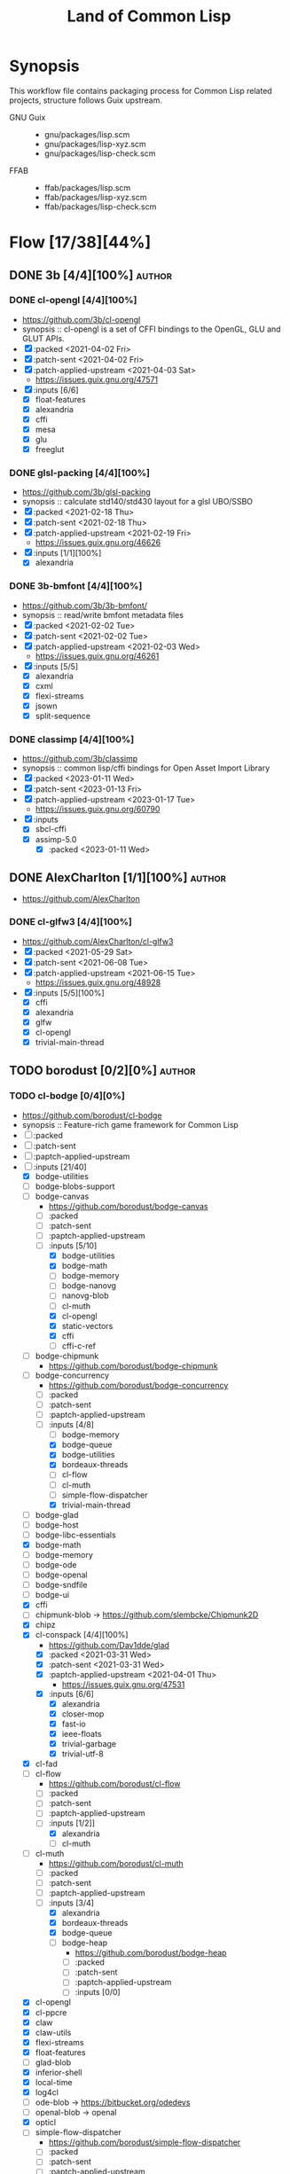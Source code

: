 #+title: Land of Common Lisp
#+created: <2021-04-15 Thu 21:34:35 BST>
#+modified: <2023-02-24 Fri 21:32:15 GMT>

* Synopsis
This workflow file contains packaging process for Common Lisp related projects, structure follows
Guix upstream.

- GNU Guix ::
  - gnu/packages/lisp.scm
  - gnu/packages/lisp-xyz.scm
  - gnu/packages/lisp-check.scm
- FFAB ::
  - ffab/packages/lisp.scm
  - ffab/packages/lisp-xyz.scm
  - ffab/packages/lisp-check.scm

* Flow [17/38][44%]
** DONE 3b [4/4][100%] :author:
CLOSED: [2023-01-17 Tue 20:29]
*** DONE cl-opengl [4/4][100%]
  - https://github.com/3b/cl-opengl
  - synopsis :: cl-opengl is a set of CFFI bindings to the OpenGL, GLU and GLUT APIs.
  - [X] :packed <2021-04-02 Fri>
  - [X] :patch-sent <2021-04-02 Fri>
  - [X] :patch-applied-upstream <2021-04-03 Sat>
    - https://issues.guix.gnu.org/47571
  - [X] :inputs [6/6]
    + [X] float-features
    + [X] alexandria
    + [X] cffi
    + [X] mesa
    + [X] glu
    + [X] freeglut

*** DONE glsl-packing [4/4][100%]
- https://github.com/3b/glsl-packing
- synopsis :: calculate std140/std430 layout for a glsl UBO/SSBO
- [X] :packed <2021-02-18 Thu>
- [X] :patch-sent <2021-02-18 Thu>
- [X] :patch-applied-upstream <2021-02-19 Fri>
  - https://issues.guix.gnu.org/46626
- [X] :inputs [1/1][100%]
  + [X] alexandria

*** DONE 3b-bmfont [4/4][100%]
- https://github.com/3b/3b-bmfont/
- synopsis :: read/write bmfont metadata files
- [X] :packed <2021-02-02 Tue>
- [X] :patch-sent  <2021-02-02 Tue>
- [X] :patch-applied-upstream <2021-02-03 Wed>
  - https://issues.guix.gnu.org/46261
- [X] :inputs [5/5]
  - [X] alexandria
  - [X] cxml
  - [X] flexi-streams
  - [X] jsown
  - [X] split-sequence

*** DONE classimp [4/4][100%]
CLOSED: [2023-01-17 Tue 20:27]
- https://github.com/3b/classimp
- synopsis :: common lisp/cffi bindings for Open Asset Import Library
- [X] :packed <2023-01-11 Wed>
- [X] :patch-sent <2023-01-13 Fri>
- [X] :patch-applied-upstream <2023-01-17 Tue>
  - https://issues.guix.gnu.org/60790
- [X] :inputs
  - [X] sbcl-cffi
  - [X] assimp-5.0
    - [X] :packed <2023-01-11 Wed>

** DONE AlexCharlton [1/1][100%] :author:
- https://github.com/AlexCharlton
*** DONE cl-glfw3 [4/4][100%]
CLOSED: [2021-06-15 Tue 10:09]
- https://github.com/AlexCharlton/cl-glfw3
- [X] :packed <2021-05-29 Sat>
- [X] :patch-sent <2021-06-08 Tue>
- [X] :patch-applied-upstream <2021-06-15 Tue>
  - https://issues.guix.gnu.org/48928
- [X] :inputs [5/5][100%]
  + [X] cffi
  + [X] alexandria
  + [X] glfw
  + [X] cl-opengl
  + [X] trivial-main-thread

** TODO borodust [0/2][0%] :author:
*** TODO cl-bodge [0/4][0%]
- https://github.com/borodust/cl-bodge
- synopsis :: Feature-rich game framework for Common Lisp
- [ ] :packed
- [ ] :patch-sent
- [ ] :paptch-applied-upstream
- [-] :inputs [21/40]
  - [X] bodge-utilities
  - [ ] bodge-blobs-support
  - [-] bodge-canvas
    - https://github.com/borodust/bodge-canvas
    - [ ] :packed
    - [ ] :patch-sent
    - [ ] :paptch-applied-upstream
    - [-] :inputs [5/10]
      + [X] bodge-utilities
      + [X] bodge-math
      + [ ] bodge-memory
      + [ ] bodge-nanovg
      + [ ] nanovg-blob
      + [ ] cl-muth
      + [X] cl-opengl
      + [X] static-vectors
      + [X] cffi
      + [ ] cffi-c-ref
  - [ ] bodge-chipmunk
    - https://github.com/borodust/bodge-chipmunk
  - [-] bodge-concurrency
    - https://github.com/borodust/bodge-concurrency
    - [ ] :packed
    - [ ] :patch-sent
    - [ ] :paptch-applied-upstream
    - [-] :inputs [4/8]
      - [ ] bodge-memory
      - [X] bodge-queue
      - [X] bodge-utilities
      - [X] bordeaux-threads
      - [ ] cl-flow
      - [ ] cl-muth
      - [ ] simple-flow-dispatcher
      - [X] trivial-main-thread
  - [ ] bodge-glad
  - [ ] bodge-host
  - [ ] bodge-libc-essentials
  - [X] bodge-math
  - [ ] bodge-memory
  - [ ] bodge-ode
  - [ ] bodge-openal
  - [ ] bodge-sndfile
  - [ ] bodge-ui
  - [X] cffi
  - [ ] chipmunk-blob -> https://github.com/slembcke/Chipmunk2D
  - [X] chipz
  - [X] cl-conspack [4/4][100%]
    - https://github.com/Dav1dde/glad
    - [X] :packed <2021-03-31 Wed>
    - [X] :patch-sent <2021-03-31 Wed>
    - [X] :paptch-applied-upstream <2021-04-01 Thu>
      - https://issues.guix.gnu.org/47531
    - [X] :inputs [6/6]
      - [X] alexandria
      - [X] closer-mop
      - [X] fast-io
      - [X] ieee-floats
      - [X] trivial-garbage
      - [X] trivial-utf-8
  - [X] cl-fad
  - [-] cl-flow
    - https://github.com/borodust/cl-flow
    - [ ] :packed
    - [ ] :patch-sent
    - [ ] :paptch-applied-upstream
    - [-] :inputs [1/2]]
      - [X] alexandria
      - [ ] cl-muth
  - [-] cl-muth
    - https://github.com/borodust/cl-muth
    - [ ] :packed
    - [ ] :patch-sent
    - [ ] :paptch-applied-upstream
    - [-] :inputs [3/4]
      - [X] alexandria
      - [X] bordeaux-threads
      - [X] bodge-queue
      - [-] bodge-heap
        - https://github.com/borodust/bodge-heap
        - [ ] :packed
        - [ ] :patch-sent
        - [ ] :paptch-applied-upstream
        - [-] :inputs [0/0]
  - [X] cl-opengl
  - [X] cl-ppcre
  - [X] claw
  - [X] claw-utils
  - [X] flexi-streams
  - [X] float-features
  - [ ] glad-blob
  - [X] inferior-shell
  - [X] local-time
  - [X] log4cl
  - [ ] ode-blob -> https://bitbucket.org/odedevs
  - [ ] openal-blob -> openal
  - [X] opticl
  - [-] simple-flow-dispatcher
    - https://github.com/borodust/simple-flow-dispatcher
    - [ ] :packed
    - [ ] :patch-sent
    - [ ] :paptch-applied-upstream
    - [-] :inputs [2/3]
      - [X] alexandria
      - [ ] cl-muth
      - [X] bodge-queue
  - [X] sndfile-blob -> libsndfile
  - [X] split-sequence
  - [X] static-vectors
  - [X] trivial-features
  - [X] trivial-garbage
*** TODO claw [0/4][0%]
- https://github.com/borodust/claw
- symbols :: Common Lisp autowrapping facility for C and C++ libraries
- [ ] :packed
- [ ] :patch-sent
- [ ] :paptch-applied-upstream
- [-] :inputs [1/10]
  - [X] alexandria
  - [ ] cffi
  - [ ] cl-json
  - [ ] cl-ppcre
  - [ ] claw-support
  - [ ] claw-utils
  - [-] cl-resect [/][%]
    - [ ] :packed
    - [ ] :patch-sent
    - [ ] :paptch-applied-upstream
    - [X] :inputs [2/2]
      - [X] alexandria
      - [X] cffi
  - [ ] local-time
  - [ ] named-readtables
  - [ ] trivial-features))
** TODO VitoVan [0/1][0%] :author:
- https://github.com/VitoVan
- https://vitovan.com/
*** TODO cl-calm [2/4][50%] :p1:
- https://github.com/VitoVan/calm
- synopsis :: SDL2 vector graphic library for Common Lisp
- [X] :packed <2023-02-24 Fri>
- [ ] :patch-sent
- [ ] :paptch-applied-upstream
- [X] :inputs [6/6]
  - [X] cl-sdl2
  - [X] cl-sdl2-image
  - [X] cl-sdl2-mixer
  - [X] cl-str
  - [X] cl-cairo2
  - [X] cl-slime-swank
    - [X] :packed <2023-02-24 Fri>

** DONE bufferswap [1/1][100%] :author:
CLOSED: [2022-11-20 Sun 20:46]
- https://github.com/bufferswap
*** DONE ViralityEngine [4/4][100%]
CLOSED: [2022-11-20 Sun 20:42]
- https://github.com/bufferswap/ViralityEngine/
- [X] :packed <2022-11-19 Sat>
- [X] :patch-sent <2022-11-19 Sat>
- [X] :patch-applied-upstream <2022-11-20 Sun>
  - https://issues.guix.gnu.org/59391
- [X] :inputs [24/24][100%]
  + [X] 3b-bmfont
  + [X] 3b-bmfont/json (part of 3b-bmfont)
  + [X] babel (gnu/packages/lisp-xyz.scm:1192:4)
  + [X] cl-cpus
    - [X] :packed <2021-04-03 Sat>
  + [X] cl-graph
    - [X] :packed <2022-06-15 Wed>
  + [X] cl-opengl
  + [X] cl-ppcre
  + [X] cl-slug
    + [X] :packed <2021-02-02 Tue>
  + [X] closer-mop
  + [X] fast-io
  + [X] global-vars
  + [X] jsown
  + [X] lparallel
  + [X] net.mfiano.lisp.golden-utils [1/1][100%]
    - [X] :packed <2021-02-02 Tue>
  + [X] net.mfiano.lisp.origin [1/1][100%]
    - [X] :packed <2021-02-04 Thu>
  + [X] net.mfiano.lisp.shadow [1/1][100%]
    - [X] :packed <2021-04-03 Sat>
  + [X] net.mfiano.lisp.umbra [1/1][100%]
    - [X] :packed <2021-04-03 Sat>
  + [X] pngload
  + [X] printv [1/1][100%]
    - [X] :packed <2021-02-02 Tue>
  + [X] queues.simple-queue
  + [X] sdl2 [1/1][100%]
    - [X] :packed <2021-06-23 Wed>
  + [X] split-sequence
  + [X] static-vectors
  + [X] trivial-features

- [PATCH 5/5] Add new 3b-bmfont cl-slug golden-utils printv trivial-timeout
- [PATCH 2/2] Add new origin specialization-store
- [PATCH 4/4] On the way of Virality Engine: varjo glsl-spec vas-string-metrics fn
** TODO cage [1/2][50%] :author:
https://notabug.org/cage
*** DONE cl-mount-info [4/4][100%]
CLOSED: [2021-03-09 Tue 08:43]
https://notabug.org/cage/cl-mount-info
- [X] :packed <2021-03-06 Sat>
- [X] :patch-sent <2021-03-06 Sat>
- [X] :paptch-applied-upstream <2021-03-08 Mon>
  - https://issues.guix.gnu.org/46977
- [X] :inputs [3/3]
  - [X] alexandria
  - [X] cffi
  - [X] cl-ppcre

*** TODO rib [0/4][0%] :p3:
- https://notabug.org/cage/rib
- synopsis :: tool to run periodic task, in its current form is used as test tool for network
  services but could be used as a general scheduler as well
- [ ] :packed
- [ ] :patch-sent
- [ ] :paptch-applied-upstream
- [-] :inputs [7/29]
  - [X] sbcl-alexandria
  - [X] sbcl-cl+ssl
  - [ ] sbcl-trivial-ssh
    - [ ] :packed
  - [X] sbcl-drakma
  - [X] sbcl-cl-ppcre-unicode
  - [X] sbcl-esrap
  - [X] sbcl-crypto-shortcuts
  - [X] sbcl-croatoan
  - [ ] sbcl-osicat
  - [ ] sbcl-access
  - [ ] sbcl-marshal
  - [ ] sbcl-bordeaux-threads
  - [ ] sbcl-local-time
  - [ ] sbcl-cl-colors2
  - [ ] sbcl-cl-i18n
  - [ ] sbcl-ieee-floats
  - [ ] sbcl-parse-number
  - [ ] sbcl-unix-opts
  - [ ] sbcl-drakma
  - [ ] sbcl-usocket
  - [ ] sbcl-cffi
  - [ ] sbcl-babel
  - [ ] sbcl-percent-encoding
  - [ ] sbcl-cl-smtp
  - [ ] sbcl-clop
  - [ ] sbcl-magicffi
  - [ ] sbcl-croatoan
  - [ ] sbcl-yason
  - [ ] sbcl-vom

** TODO cbaggers [4/6][66%] :author:
- https://github.com/cbaggers/
*** DONE cepl [4/4][100%]
CLOSED: [2021-06-15 Tue 10:09]
- https://github.com/cbaggers/cepl
- [X] :packed <2021-06-04 Fri>
- [X] :patch-sent <2021-06-04 Fri>
- [X] :patch-applied-upstream <2021-06-15 Tue>
  - https://issues.guix.gnu.org/48836
- [X] :inputs [11/11][100%]
  - [X] alexandriag
  - [X] bordeaux-threadsg
  - [X] cffig
  - [X] cl-openglg
  - [X] cl-ppcreg
  - [X] documentation-utilsg
  - [X] float-featuresg
  - [X] ieee-floatsg
  - [X] split-sequenceg
  - [X] varjog
  - [X] quickprojectg

*** DONE varjo [4/4][100%]
CLOSED: [2021-02-09 Tue 19:35]
- https://github.com/cbaggers/varjo
- [X] :packed <2021-02-09 Tue>
- [X] :patch-sent <2021-02-09 Tue>
- [X] :patch-applied-upstream <2021-02-10 Wed>
  - https://issues.guix.gnu.org/46412
- [X] :inputs [10/10][100%]
  + [X] alexandria
  + [X] cl-ppcre
  + [X] documentation-utils
  + [X] fn
    - [X] :packed <2021-02-09 Tue>
  + [X] glsl-spec
    - [X] :packed <2021-02-09 Tue>
  + [X] glsl-symbols -> glsl-spec
  + [X] named-readtables
  + [X] parse-float
  + [X] vas-string-metrics [3/3][100%]
    - [X] :packed <2021-02-09 Tue>

*** DONE glsl-spec [3/3][100%]
CLOSED: [2021-02-09 Tue 19:36]
- https://github.com/cbaggers/glsl-spec
- [X] :packed <2021-02-09 Tue>
- [X] :patch-sent <2021-02-09 Tue>
- [X] :patch-applied-upstream <2021-02-10 Wed>
  + https://issues.guix.gnu.org/46412

*** DONE fn [4/4][100%]
CLOSED: [2022-11-19 Sat 19:37]
- https://github.com/cbaggers/fn.git
- [X] :packed <2021-02-09 Tue>
- [X] :patch-sent <2021-02-09 Tue>
- [X] :patch-applied-upstream <2021-02-10 Wed>
  + https://issues.guix.gnu.org/46412
- [X] :inputs [1/1]
  + [X] named-readtables

*** TODO cl-soil [0/4][0%] :p5:
- https://github.com/cbaggers/cl-soil
- synopsis :: Common lisp wrapper around the SOIL library
- [ ] :packed
- [ ] :patch-sent
- [ ] :patch-applied-upstream
- [ ] :inputs [0/0][0%]

*** TODO dirt [0/4][0%] :p5:
- https://github.com/cbaggers/dirt
- synopsis :: front-end for cl-soil which loads images straight to cepl:c-arrays and cepl:textures
- [ ] :packed
- [ ] :patch-sent
- [ ] :patch-applied-upstream
- [ ] :inputs [0/0][0%]
** TODO jscl-project [0/1][0%] :author:

*** TODO cl-jscl [/][%] :p1:
- https://github.com/jscl-project/jscl
- synopsis :: A Lisp-to-JavaScript compiler bootstrapped from Common Lisp
- [ ] :packed
- [ ] :patch-sent
- [ ] :patch-applied-upstream
- [ ] :inputs [0/0][0%]

** TODO chaitanyagupta [1/2][50%] :author:
https://github.com/chaitanyagupta
*** DONE chronicity [4/4][100%]
CLOSED: [2021-03-09 Tue 08:44]
https://github.com/chaitanyagupta/chronicity
- [X] :packed <2021-03-06 Sat>
- [X] :patch-sent <2021-03-06 Sat>
- [X] :paptch-applied-upstream <2021-03-08 Mon>
  - https://issues.guix.gnu.org/46977
- [X] :inputs [3/3]
  + [X] cl-ppcre
  + [X] local-time
  + [X] cl-interpol

*** TODO zorm [0/4][0%] :p5:
- https://github.com/chaitanyagupta/zorm
- synopsis :: Common Lisp ORM for PostgreSQL
- [ ] :packed
- [ ] :patch-sent
- [ ] :paptch-applied-upstream
- [ ] :inputs [0/0]

** TODO cl-adams [0/1][0%] :author:
- https://github.com/cl-adams
*** TODO cl-adams [1/4][25%] :p5:
- https://github.com/cl-adams/adams
- [ ] :packed
- [ ] :patch-sent
- [ ] :paptch-applied-upstream
- [X] :inputs [11/11]
  + [X] alexandria
  + [X] chronicity
  + [X] cl-base64
  + [X] cl-debug
  + [X] cl-ppcre
  + [X] closer-mop
  + [X] ironclad
  + [X] parse-number
  + [X] re
  + [X] str
  + [X] trivial-utf-8
** DONE danlentz [1/1][100%] :author:
CLOSED: [2023-02-23 Thu 22:34]
- https://github.com/danlentz
*** DONE printv [4/4][100%]
CLOSED: [2022-11-19 Sat 19:46]
- https://github.com/danlentz/printv
- [X] :packed <2021-02-02 Tue>
- [X] :patch-sent <2021-02-03 Wed>
- [X] :patch-applied-upstream <2021-02-03 Wed>
  - https://issues.guix.gnu.org/46261
- [X] :inputs [1/1]
  - [X] cl-ppcre

** DONE EuAndreh [1/1][100%] :author:
CLOSED: [2022-11-22 Tue 20:29]
- https://github.com/EuAndreh
- https://euandre.org
*** DONE cl-slug [4/4][100%]
CLOSED: [2022-11-22 Tue 20:28]
- https://github.com/EuAndreh/cl-slug/
- [X] :packed <2021-02-02 Tue>
- [X] :patch-sent <2021-02-03 Wed>
- [X] :patch-applied-upstream <2021-02-03 Wed>
  - https://issues.guix.gnu.org/46261
- [X] :inputs [1/1]
  - [X] cl-ppcre

** TODO eudoxia0 [0/1][0%] :author:
- https://github.com/eudoxia0
- https://borretti.me/
*** TODO lucerne [1/4][25%] :p5:
- https://github.com/eudoxia0/lucerne
- synopsis :: web framework for Common Lisp, built on Clack
- [ ] :packed
- [ ] :patch-sent
- [ ] :patch-applied-upstream
- [X] :inputs [0/0][0%]

** TODO foretspaisibles [1/1][100%] :author:
*** DONE kaputt [4/4][100%]
CLOSED: [2021-11-08 Mon 20:49]
- https://github.com/foretspaisibles/cl-kaputt
- [X] :packed <2021-11-07 Sun>
- [X] :patch-sent <2021-11-07 Sun>
- [X] :paptch-applied-upstream <2021-11-08 Mon>
  - https://issues.guix.gnu.org/51671
- [X] :inputs [1/1]
  - [X] cl-ppcre

** DONE gwkkwg [5/5][100%] :author:
CLOSED: [2022-11-19 Sat 17:01]
- https://github.com/gwkkwg
*** DONE asdf-system-connections [3/3][100%]
CLOSED: [2022-11-18 Fri 16:15]
- https://github.com/gwkkwg/asdf-system-connections
- [X] :packed <2022-11-18 Fri>
- [X] :patch-sent <2022-11-18 Fri>
- [X] :patch-applied-upstream <2022-11-18 Fri>
  - https://issues.guix.gnu.org/59344
*** DONE cl-graph [4/4][100%]
CLOSED: [2022-11-19 Sat 17:00]
- https://github.com/gwkkwg/cl-graph
- [X] :packed <2022-06-15 Wed>
- [X] :patch-sent <2022-11-18 Fri>
- [X] :patch-applied-upstream <2022-11-19 Sat>
  - https://issues.guix.gnu.org/59344
- [X] :inputs [8/8][100%]
  - [X] cl-dynamic-classes
  - [X] cl-hu.dwim.graphviz
  - [X] cl-lift
  - [X] cl-mathstats
  - [X] cl-metabang-bind
  - [X] cl-metacopy
  - [X] cl-metatilities-base
  - [X] cl-moptilities

*** DONE cl-mathstats [4/4][100%]
CLOSED: [2022-11-19 Sat 19:51]
- https://github.com/gwkkwg/cl-mathstats
- synopsis :: An unordered collection of mathematical routines
- [X] :packed <2022-11-17 Thu>
- [X] :patch-sent <2022-11-17 Thu>
- [X] :paptch-applied-upstream <2022-11-18 Fri>
  - https://issues.guix.gnu.org/59344
- [X] :inputs [3/3]
  - [X] cl-lift
  - [X] cl-containers
  - [X] cl-metatilities-base

*** DONE metacopy [4/4][100%]
CLOSED: [2022-11-18 Fri 16:15]
- https://github.com/gwkkwg/metacopy
- [X] :packed <2022-11-18 Fri>
- [X] :patch-sent <2022-11-18 Fri>
- [X] :patch-applied-upstream <2022-11-18 Fri>
  - https://issues.guix.gnu.org/59344
- [X] :inputs [4/4][100%]
  - [X] cl-lift
  - [X] cl-asdf-system-connections
    - [X] :packed <2022-11-18 Fri>
  - [X] cl-contextl
  - [X] cl-moptilities

*** DONE trivial-timeout [3/3][100%]
CLOSED: [2022-11-20 Sun 21:32]
- https://github.com/gwkkwg/trivial-timeout/
- [X] :packed <2021-02-02 Tue>
- [X] :patch-sent <2021-02-03 Wed>
- [X] :patch-applied-upstream <2021-02-03 Wed>
  + https://issues.guix.gnu.org/46261
** DONE hanshuebner [1/1][100%] :author:
*** DONE bknr-datastore [4/4][100%]
CLOSED: [2021-05-02 Sun 20:39]
- https://github.com/hanshuebner/bknr-datastore
- [X] :packed <2021-04-29 Thu>
- [X] :patch-sent <2021-04-29 Thu>
- [X] :patch-applied-upstream
  + https://issues.guix.gnu.org/48105
- [X] :inputs [1/1][100%]
  - [X] unit-test

** TODO HazenBabcock [0/1][0%] :author:
*** TODO cl-plplot [0/4][0%]
- https://github.com/HazenBabcock/cl-plplot
- synopsis :: CFFI based interface to the PLplot scientific plotting library
- [ ] :packed
- [ ] :patch-sent
- [ ] :paptch-applied-upstream
- [ ] :inputs [0/0]

** TODO hu.dwim [1/1][100%] :author:
- https://github.com/hu-dwim
- http://dwim.hu/
*** DONE hu.dwim.graphviz [4/4][100%]
- synopsis :: Common Lisp FFI for libgvc aka graphviz
- [X] :packed <2022-11-01 Tue>
- [X] :patch-sent <2022-11-01 Tue>
- [X] :patch-applied-upstream <2022-11-03 Thu>
  - https://issues.guix.gnu.org/58953
- [X] :inputs [4/4][100%]
  - [X] sbcl-hu.dwim.common
  - [X] sbcl-hu.dwim.stefil
  - [X] graphviz sbcl-cffi
  - [X] sbcl-metabang-bind
** TODO inconvergent [0/2][0%] :author:
- https://github.com/inconvergent
*** TODO weir [3/4][75%]
- https://github.com/inconvergent/weir
- synopsis :: (deprecated) A system for making generative systems
- [X] :packed <2021-04-17 Sat>
- [X] :patch-sent <2021-04-21 Wed>
- [ ] :patch-applied-upstream
  - https://issues.guix.gnu.org/47943
- [X] :inputs [8/8][100%]
  + [X] alexandria
  + [X] cl-json
  + [X] cl-svg
    - https://github.com/wmannis/cl-svg
    - [X] :packed <2021-04-15 Thu>
    - [X] :patch-sent <2021-04-17 Sat>
    - [X] :patch-applied-upstream <2021-04-19 Mon>
      - https://issues.guix.gnu.org/47851
  + [X] inferior-shell
    - https://gitlab.common-lisp.net/qitab/inferior-shell.git
    - [X] :packed <2021-04-15 Thu>
    - [X] :patch-sent <2021-04-17 Sat>
    - [X] :patch-applied-upstream <2021-04-19 Mon>
      - https://issues.guix.gnu.org/47851
    - [X] :inputs [6/6][100%]
      - [X] alexandria
      - [X] trivia
      - [X] trivia.quasiquote
      - [X] fare-utils
      - [X] fare-quasiquote-extras
      - [X] fare-mop
        - https://gitlab.common-lisp.net/frideau/fare-mop.git
        - https://github.com/fare/fare-mop
        - [X] :packed <2021-04-15 Thu>
        - [X] :patch-sent <2021-04-17 Sat>
        - [X] :patch-applied-upstream <2021-04-19 Mon>
          - https://issues.guix.gnu.org/47851
        - [X] :inputs [1/1][100%]
          + [X] closer-mop
  + [X] lparallel
  + [X] png
    - https://github.com/ljosa/cl-png
    - [X] :packed <2021-04-15 Thu>
    - [X] :patch-sent <2021-04-17 Sat>
    - [X] :patch-applied-upstream <2021-04-19 Mon>
      - https://issues.guix.gnu.org/47851
    - [X] :inputs [1/1][100%]
      - [X] cffi
  + [X] split-sequence
  + [X] zpng

*** TODO weird [0/4][0%]
- https://github.com/inconvergent/weird
- synopsis :: Generative art in Common Lisp
- [ ] :packed
- [ ] :patch-sent
- [ ] :patch-applied-upstream
- [ ] :inputs [0/3][0%]
  - [ ] sbcl-alexandria
  - [ ] sbcl-prove
  - [ ] sbcl-str

** DONE jphmrst [1/1][100%] :author:
CLOSED: [2022-11-12 Sat 22:42]
- https://github.com/jphmrst
- https://maraist.org/

*** DONE cl-nst [4/4][100%]
CLOSED: [2021-06-24 Thu 14:40]
- https://github.com/jphmrst/cl-nst
- [X] :packed <2021-06-04 Fri>
- [X] :patch-sent <2021-06-04 Fri>
- [X] :patch-applied-upstream <2021-06-24 Thu>
  + https://issues.guix.gnu.org/48835
- [X] :inputs [2/2][100%]
  - [X] closer-mop
  - [X] org-sampler
    - https://github.com/jphmrst/cl-org-sampler
    - [X] :packed <2021-06-04 Fri>
    - [X] :patch-sent <2021-06-04 Fri>
    - [X] :patch-applied-upstream <2021-06-24 Thu>
      - https://issues.guix.gnu.org/48835
    - [X] :inputs [1/1][100%]
      + [X] iterate

** TODO kmx-io [1/2][50%] :author:p5:
- https://github.com/kmx-io

*** DONE cl-debug [3/3][100%]
CLOSED: [2021-03-09 Tue 08:44]
- https://github.com/kmx-io/cl-debug
- [X] :packed <2021-03-06 Sat>
- [X] :patch-sent <2021-03-06 Sat>
- [X] :paptch-applied-upstream <2021-03-08 Mon>
  - https://issues.guix.gnu.org/46977

*** TODO repo [0/4][0%]
- https://github.com/kmx-io/repo
- [ ] :packed
- [ ] :patch-sent
- [ ] :paptch-applied-upstream
- [ ] :inputs [0/0]

** TODO lispgames [2/3][66%] :author:
*** DONE cl-glop [4/4][100%]
- https://github.com/lispgames/glop
- sinopsis :: Direct FFI bindings for OpenGL window and context management
- [X] :packed <2022-07-09 Sat>
- [X] :patch-sent <2022-07-09 Sat>
- [X] :patch-applied-upstream <2022-07-19 Tue>
  - https://issues.guix.gnu.org/56472
- [X] :inputs [8/8][100%]
  - [X] libx11
  - [X] libxcomposite
  - [X] libxrandr
  - [X] mesa
  - [X] sbcl-cffi
  - [X] sbcl-cl-opengl
  - [X] sbcl-split-sequence
  - [X] sbcl-trivial-garbage

*** DONE cl-sdl2 [4/4][100%]
CLOSED: [2022-11-19 Sat 19:47]
- https://github.com/lispgames/cl-sdl2
- [X] :packed <2021-06-23 Wed>
- [X] :patch-sent <2021-06-23 Wed>
- [X] :patch-applied-upstream <2021-06-24 Thu>
  - https://issues.guix.gnu.org/49187
- [X] :inputs [5/5][100%]
  + [X] alexandria
  + [X] cl-autowrap
  + [X] cl-ppcre
  + [X] trivial-channels [1/1][100%]
    - [X] :packed <2021-02-17 Wed>
  + [X] trivial-features

*** TODO cl-sdl2-mixer [2/4][50%] :p1:
- https://github.com/lispgames/cl-sdl2-mixer
- synopsis :: Bindings for SDL2_mixer
- [X] :packed <2023-02-24 Fri>
- [ ] :patch-sent
- [ ] :patch-applied-upstream
- [X] :inputs [5/5][100%]
  - [X] cl-alexandria
  - [X] cl-autowrap
  - [X] cl-sdl2
  - [X] cl-trivial-garbage
  - [X] sdl2-mixer

** TODO lokedhs [1/2][50%] :author:
- https://github.com/lokedhs
- https://functional.cafe/@loke
*** DONE cl-gss [4/4][100%]
CLOSED: [2022-11-15 Tue 12:15]
- https://github.com/lokedhs/cl-gss
- [X] :packed <2022-11-12 Sat>
- [X] :patch-sent <2022-11-12 Sat>
- [X] :paptch-applied-upstream <2022-11-15 Tue>
  - https://issues.guix.gnu.org/59231
- [X] :inputs [4/4]
  - [X] mit-krb5
  - [X] sbcl-cffi
  - [X] sbcl-trivial-garbage
  - [X] sbcl-trivial-utf-8

*** TODO cl-rabbit [0/4][0%] :p3:
- https://github.com/lokedhs/cl-rabbit
- [ ] :packed
- [ ] :patch-sent
- [ ] :paptch-applied-upstream
- [-] :inputs [4/5]
  - [X] asdf-cffi
  - [X] asdf-alexandria
  - [X] asdf-babel
  - [X] asdf-cl-ppcre
  - [ ] RabbitMQ

** TODO markcox80 [1/2][50%] :author:
- https://github.com/markcox80
- author :: Mark Cox
*** DONE specialization-store [4/4][100%]
CLOSED: [2021-02-04 Thu 19:25]
- https://github.com/markcox80/specialization-store
- [X] :packed <2021-02-04 Thu>
- [X] :patch-sent <2021-02-04 Thu>
- [X] :patch-applied-upstream <2021-02-04 Thu>
  + https://issues.guix.gnu.org/46281
- [X] :inputs [2/2][100%]
  + [X] introspect-environment
  + [X] alexandria
*** TODO basic-binary-ipc [0/4][0%] :p4:
- https://github.com/markcox80/basic-binary-ipc
- [ ] :packed
- [ ] :patch-sent
- [ ] :patch-applied-upstream
- [ ] :inputs [0/0][0%]

** DONE massung [1/1][100%] :author:
- https://github.com/massung
*** DONE cl-re [4/4][100%]
CLOSED: [2021-04-25 Sun 17:24]
- https://github.com/massung/re
- [X] :packed <2021-03-06 Sat>
- [X] :patch-sent <2021-03-06 Sat>
- [X] :paptch-applied-upstream <2021-03-08 Mon>
  - https://issues.guix.gnu.org/46977
- [X] :inputs [1/1]
  + [X] parse [3/3][100%]
    - [X] :packed <2021-03-06 Sat>
    - [X] :patch-sent <2021-03-06 Sat>
    - [X] :paptch-applied-upstream <2021-03-08 Mon>
      + https://issues.guix.gnu.org/46977

** TODO mfiano [4/4][100%] :author:
- https://git.mfiano.net/mfiano/
- https://github.com/mfiano
*** DONE golden-utils [3/3][100%]
CLOSED: [2021-02-03 Wed 18:57]
- https://git.mfiano.net/mfiano/golden-utils
- [X] :packed <2021-02-02 Tue>
- [X] :patch-sent <2021-02-03 Wed>
- [X] :patch-applied-upstream <2021-02-03 Wed>
  - https://issues.guix.gnu.org/46261
*** DONE origin [4/4][100%]
CLOSED: [2022-11-19 Sat 19:23]
- https://git.mfiano.net/mfiano/origin
- [X] :packed <2021-02-04 Thu>
- [X] :patch-sent
- [X] :patch-applied-upstream <2021-02-04 Thu>
  - https://issues.guix.gnu.org/46281
- [X] :inputs [2/2][100%]
  - [X] specialization-store [1/1][100%]
    - [X] :packed <2021-02-04 Thu>
  - [X] golden-utils
*** DONE net.mfiano.lisp.shadow [4/4][100%]
CLOSED: [2022-11-22 Tue 21:27]
- https://git.mfiano.net/mfiano/shadow
- [X] :packed <2021-04-03 Sat>
- [X] :patch-sent <2021-04-08 Thu>
- [X] :patch-applied-upstream <2021-04-08 Thu>
  - https://issues.guix.gnu.org/47586
- [X] :inputs [8/8][100%]
  + [X] cffi
  + [X] cl-opengl
  + [X] glsl-packing
  + [X] golden-utils
  + [X] origin
  + [X] split-sequence
  + [X] static-vectors
  + [X] varjo [4/4][100%]
    - https://github.com/cbaggers/varjo
    - [X] :packed <2021-02-09 Tue>
    - [X] :patch-sent <2021-02-09 Tue>
    - [X] :patch-applied-upstream <2021-02-10 Wed>
      - https://issues.guix.gnu.org/46412
    - [X] :inputs [10/10][100%]
      + [X] alexandria
      + [X] cl-ppcre
      + [X] documentation-utils
      + [X] fn
        - https://github.com/cbaggers/fn.git
        - [X] :inputs [1/1]
          + [X] named-readtables
      + [X] glsl-docs -> glsl-spec
      + [X] glsl-spec
        - https://github.com/cbaggers/glsl-spec
        - [X] :packed <2021-02-09 Tue>
        - [X] :patch-sent <2021-02-09 Tue>
        - [X] :patch-applied-upstream <2021-02-10 Wed>
          + https://issues.guix.gnu.org/46412
      + [X] glsl-symbols -> glsl-spec
      + [X] named-readtables
      + [X] parse-float
      + [X] vas-string-metrics [3/3][100%]
        - https://github.com/vsedach/vas-string-metrics
        - [X] :packed <2021-02-09 Tue>
        - [X] :patch-sent <2021-02-09 Tue>
        - [X] :patch-applied-upstream <2021-02-10 Wed>
          + https://issues.guix.gnu.org/46412
*** DONE net.mfiano.lisp.umbra [4/4][100%]
CLOSED: [2022-11-19 Sat 19:45]
- https://git.mfiano.net/mfiano/umbra.git
- [X] :packed <2021-04-03 Sat>
- [X] :patch-sent <2021-04-08 Thu>
- [X] :patch-applied-upstream <2021-04-08 Thu>
  - https://issues.guix.gnu.org/47586
- [X] :inputs [3/3][100%]
  - [X] golden-utils
  - [X] shadow
  - [X] varjo
** DONE mmontone [1/1][100%] :author:
- https://github.com/mmontone
*** DONE Djula [4/4][100%]
CLOSED: [2021-05-26 Wed 21:57]
- https://github.com/mmontone/djula
- [X] :packed <2021-05-23 Sun>
- [X] :patch-sent
- [X] :patch-applied-upstream
  - https://issues.guix.gnu.org/48615
- [X] :inputs [14/14][100%]
  + [X] access
  + [X] alexandria
  + [X] anaphora
  + [X] babel
  + [X] cl-ppcre
  + [X] split-sequence
  + [X] local-time
  + [X] closer-mop
  + [X] trivial-backtrace
  + [X] cl-slice [4/4]
    - https://github.com/tpapp/cl-slice
    - [X] :packed <2021-05-23 Sun>
    - [X] :patch-sent
    - [X] :patch-applied-upstream
    - [X] :inputs [3/3][100%]
      + [X] alexandria
      + [X] anaphora
      + [X] clunit
  + [X] cl-locale [4/4]
    - https://github.com/fukamachi/cl-locale
    - [X] :packed
    - [X] :patch-sent
    - [X] :patch-applied-upstream
    - [X] :inputs [4/4][100%]
      + [X] alexandria
      + [X] arnesi [4/4]
        - https://github.com/AccelerationNet/arnesi
        - [X] :packed <2021-05-23 Sun>
        - [X] :patch-sent
        - [X] :patch-applied-upstream
        - [X] :inputs [4/4][100%]
          + [X] collectors
          + [X] swank
          + [X] cl-ppcre
          + [X] fiveam
      + [X] cl-annot
      + [X] cl-syntax
  + [X] gettext
    - https://github.com/rotatef/gettext
    - [X] :packed <2021-05-23 Sun>
    - [X] :patch-sent
    - [X] :patch-applied-upstream
    - [X] :inputs [4/4][100%]
      + [X] split-sequence
      + [X] flexi-streams
      + [X] stefil
      + [X] yacc
  + [X] parser-combinators [4/4]
    - https://github.com/Ramarren/cl-parser-combinators
    - [X] :packed <2021-05-23 Sun>
    - [X] :patch-sent
    - [X] :patch-applied-upstream
    - [X] :inputs [1/1][100%]
      - [X] alexandria
  + [X] iterate

** DONE muyinliu [2/2][100%] :author:
https://github.com/muyinliu
*** DONE cl-diskspace [3/3][100%]
CLOSED: [2021-03-09 Tue 08:44]
https://github.com/muyinliu/cl-diskspace
- [X] :packed <2021-03-06 Sat>
- [X] :patch-sent <2021-03-06 Sat>
- [X] :paptch-applied-upstream <2021-03-08 Mon>
  - https://issues.guix.gnu.org/46977

*** DONE cl-cpus [3/3][100%]
CLOSED: [2022-11-17 Thu 23:57]
- https://github.com/muyinliu/cl-cpus.git
- [X] :packed <2021-04-03 Sat>
- [X] :patch-sent <2021-04-08 Thu>
- [X] :patch-applied-upstream <2021-04-08 Thu>
  - https://issues.guix.gnu.org/47586

** DONE noloop [5/5][100%] :author:
CLOSED: [2022-11-23 Wed 22:08]
*** DONE assertion-error [4/4][100%]
CLOSED: [2022-11-23 Wed 22:07]
- https://github.com/noloop/assertion-error
- [X] :packed <2021-11-07 Sun>
- [X] :patch-sent <2022-11-22 Tue>
- [X] :paptch-applied-upstream <2022-11-23 Wed>
  - https://issues.guix.gnu.org/59494
- [X] :inputs [1/1][100%]
  - [X] dissect

*** DONE cacau [4/4][100%]
CLOSED: [2022-11-23 Wed 22:07]
- https://github.com/noloop/cacau
- [X] :packed <2021-11-07 Sun>
- [X] :patch-sent <2022-11-22 Tue>
- [X] :paptch-applied-upstream <2022-11-23 Wed>
  - https://issues.guix.gnu.org/59494
- [X] :inputs [2/2][100%]
  + [X] assertion-error
    - [X] :packed <2021-11-07 Sun>
  + [X] eventbus
    - [X] :packed <2021-11-07 Sun>

*** DONE eventbus [4/4][100%]
CLOSED: [2022-11-23 Wed 22:07]
- https://github.com/noloop/eventbus
- [X] :packed <2021-11-07 Sun>
- [X] :patch-sent <2022-11-22 Tue>
- [X] :paptch-applied-upstream <2022-11-23 Wed>
  - https://issues.guix.gnu.org/59494
- [X] :inputs [1/1][100%]
  - [X] simplet
    - [X] :packed <2021-11-07 Sun>

*** DONE assert-p [4/4][100%]
CLOSED: [2022-11-23 Wed 22:08]
- https://github.com/noloop/assert-p
- [X] :packed <2021-11-07 Sun>
- [X] :patch-sent <2022-11-22 Tue>
- [X] :paptch-applied-upstream <2022-11-23 Wed>
  - https://issues.guix.gnu.org/59494
- [X] :inputs [2/2][100%]
  - [X] assertion-error
    - [X] :packed <2021-11-07 Sun>
  - [X] simplet
    - [X] :packed <2021-11-07 Sun>

*** DONE simplet [3/3][100%]
CLOSED: [2022-11-23 Wed 22:08]
- https://github.com/noloop/simplet
- [X] :packed <2021-11-07 Sun>
- [X] :patch-sent <2022-11-22 Tue>
- [X] :paptch-applied-upstream <2022-11-23 Wed>
  - https://issues.guix.gnu.org/59494

** DONE resttime [1/1][100%] :author:
- https://github.com/resttime
*** DONE cl-liballegro [4/4][100%]
CLOSED: [2021-12-02 Thu 22:38]
- https://github.com/resttime/cl-liballegro
- [X] :packed <2021-11-27 Sat>
- [X] :patch-sent <2021-11-29 Mon>
- [X] :patch-applied-upstream <2021-12-01 Wed>
  - https://issues.guix.gnu.org/52187
- [X] :inputs
  + [X] cffi
  + [X] trivial-garbage
  + [X] trivial-main-thread
  + [X] float-features
  + [X] allegro

** DONE rpav [1/2][50%] :author:
CLOSED: [2022-11-20 Sun 21:33]
- https://github.com/rpav
*** DONE cl-trivial-channels [4/4][100%]
CLOSED: [2022-11-20 Sun 21:33]
- https://github.com/rpav/trivial-channels.git
- [X] :packed <2021-02-17 Wed>
- [X] :patch-sent <2021-02-17 Wed>
- [X] :patch-applied-upstream <2021-02-18 Thu>
  - https://issues.guix.gnu.org/46604
- [X] :inputs [1/1]
  - [X] trivial-timeout [1/1][100%]
    - [X] :packed <2021-02-02 Tue>
*** TODO cl-cairo2 [1/4][25%] :p1:
- https://github.com/rpav/cl-cairo2
- synopsis :: Cairo bindings for Common Lisp
- [X] :packed <2023-02-24 Fri>
- [ ] :patch-sent
- [ ] :patch-applied-upstream
- [-] :inputs [7/9][77%]
  - [X] cairo
  - [X] cl-cffi
  - [X] cl-colors
  - [X] cl-utilities
  - [X] cl-trivial-features
  - [X] cl-trivial-garbage
  - [ ] cl-xcb-xlib
    - [ ] :packed
  - [X] cl-metabang-bind
  - [ ] cl-gtk2
    - [ ] :packed

** s-expressionists :author:
*** ctype
- https://github.com/s-expressionists/ctype
- synopsis :: CL type system implementation
It's already packed in 1e180f4523c6bf4c5a32b38df80583defe076da1 byi Pierre Neidhardt
<mail@ambrevar.xyz>

** TODO Shinmera/Shirakumo [3/11][27%] :author:p5:
*** TODO qt-libs [1/4][25%]
- https://github.com/Shinmera/qt-libs
- [X] :packed <2021-05-12 Wed>
- [ ] :patch-sent
- [ ] :patch-applied-upstream
- [ ] :inputs [0/0][0%]
*** DONE chirp [4/4][100%]
CLOSED: [2021-06-15 Tue 10:00]
  - https://github.com/Shinmera/chirp
  - [X] :packed <2021-05-12 Wed>
  - [X] :patch-sent <2021-06-08 Tue>
  - [X] :patch-applied-upstream <2021-06-15 Tue>
    - https://issues.guix.gnu.org/48929
  - [X] :inputs [12/12][100%]
    + [X] alexandria
    + [X] babel
    + [X] cl-base64
    + [X] cl-ppcre
    + [X] dexador
    + [X] drakma
    + [X] flexi-streams
    + [X] ironclad
    + [X] local-time
    + [X] split-sequence
    + [X] uuid
    + [X] yason
*** TODO trial [4/5][80%]
- https://github.com/Shirakumo/trial/
- [X] :packed <2021-05-27 Thu>
- [X] :patch-sent <2021-05-27 Thu>
- [X] :patch-applied-upstream <2021-06-24 Thu>
  - https://issues.guix.gnu.org/48708
- [X] :inputs [32/32][100%]
  - [X] 3d-matrices
    + https://github.com/Shinmera/3d-matrices
    + [X] :packed <2021-05-03 Mon>
    + [X] :patch-sent <2021-05-03 Mon>
    + [X] :patch-applied-upstream <2021-05-08 Sat>
      - https://issues.guix.gnu.org/48208
    + [X] :inputs [2/2][100%]
      + [X] 3d-vectors
        - [X] :packed <2021-04-11 Sun>
        - [X] :patch-sent <2021-05-03 Mon>
        - [X] :patch-applied-upstream <2021-05-08 Sat>
          + https://issues.guix.gnu.org/48208
      + [X] documentation-utils
    + [X] documentation-utils
  - [X] alexandria
  - [X] 3d-vectors
  - [X] bordeaux-threads
  - [X] cl-gamepad
    - https://github.com/Shirakumo/cl-gamepad
    - [X] :packed <2021-05-27 Thu>
    - [X] :patch-sent <2021-05-27 Thu>
    - [X] :patch-applied-upstream <2021-06-24 Thu>
      - https://issues.guix.gnu.org/48708
    - [X] :inputs [4/4][100%]
      - [X] cffi
      - [X] documentation-utils
      - [X] trivial-features
      - [X] libevdev
  - [X] cl-jpeg
  - [X] cl-opengl
  - [X] closer-mop
  - [X] cl-ppcre
  - [X] cl-tga
  - [X] deploy
  - [X] fast-io
  - [X] flare
    - https://github.com/Shinmera/flare
    - [X] :packed <2021-05-26 Wed>
    - [X] :patch-sent <2021-05-26 Wed>
    - [X] :patch-applied-upstream <2021-05-27 Thu>
      - https://issues.guix.gnu.org/48689
    - [X] :inputs [6/6][100%]
      + [X] lambda-fiddle
      + [X] array-utils
      + [X] trivial-garbage
      + [X] 3d-vectors
      + [X] documentation-utils
      + [X] for
  - [X] float-features
  - [X] flow
    - https://github.com/Shinmera/flow
    - [X] :packed <2021-05-27 Thu>
    - [X] :patch-sent <2021-05-27 Thu>
    - [X] :patch-applied-upstream <2021-06-08 Tue>
      - https://issues.guix.gnu.org/48708
    - [X] :inputs [2/2][100%]
      + [X] closer-mop
      + [X] documentation-utils
  - [X] for
    - https://github.com/Shinmera/for
    - [X] :packed <2021-05-08 Sat>
    - [X] :patch-sent <2021-05-26 Wed>
    - [X] :patch-applied-upstream <2021-05-27 Thu>
      - https://issues.guix.gnu.org/48689
    - [X] :inputs [3/3][100%]
      - [X] documentation-utils
      - [X] form-fiddle
      - [X] lambda-fiddle
  - [X] glsl-toolkit
    - https://github.com/Shirakumo/glsl-toolkit
    - [X] :packed <2021-05-08 Sat>
    - [X] :patch-sent <2021-05-08 Sat>
    - [X] :patch-applied-upstream <2021-05-11 Tue>
      - https://issues.guix.gnu.org/48297
    - [X] :inputs [4/4][100%]
      - [X] documentation-utils
      - [X] trivial-indent
      - [X] parse-float
      - [X] cl-ppcre
  - [X] ieee-floats
  - [X] jsown
  - [X] lambda-fiddle
  - [X] lquery
  - [X] messagebox [4/4]
    + https://github.com/Shinmera/messagebox
    + [X] :packed <2021-05-08 Sat>
    + [X] :patch-sent <2021-05-08 Sat>
    + [X] :patch-applied-upstream <2021-05-11 Tue>
      - https://issues.guix.gnu.org/48297
    + [X] :inputs [2/2][100%]
      - [X] documentation-utils
      - [X] trivial-features
  - [X] mmap
  - [X] pathname-utils [3/3]
    - https://github.com/Shinmera/pathname-utils.git
    - [X] :packed <2021-04-21 Wed>
    - [X] :patch-sent <2021-04-21 Wed>
    - [X] :patch-applied-upstream <2021-04-22 Thu>
      - https://issues.guix.gnu.org/47942
  - [X] pngload
  - [X] retrospectiff
  - [X] static-vectors
  - [X] terrable
    - https://github.com/Shirakumo/terrable.git
    - [X] :packed <2021-04-25 Sun>
    - [X] :patch-sent <2021-04-25 Sun>
    - [X] :patch-applied-upstream <2021-04-25 Sun>
      - https://issues.guix.gnu.org/47961
  - [X] trivial-garbage
  - [X] trivial-indent
  - [X] verbose
  - [X] zpng
- [-] :inputs-additions
  + [X] alloy
  + [X] backends [2/2]
    + [X] trial-glfw [3/3][100%]
      - [X] cl-glfw3
      - [X] trivial-main-thread
      - [X] trivial-garbage
    + [X] trial-glop [2/2][100%]
      - [X] trivial-main-thread
      - [X] glop
  + [-] feedback
  + [ ] classimp
  + [ ] harmony
  + [ ] file-notify
  + [ ] cl-steamworks

*** DONE alloy [4/4][100%]
CLOSED: [2021-11-08 Mon 20:49]
- https://github.com/Shirakumo/alloy
- [X] :packed <2021-11-07 Sun>
- [X] :patch-sent <2021-11-07 Sun>
- [X] :patch-applied-upstream <2021-11-08 Mon>
  - https://issues.guix.gnu.org/51670
- [X] :inputs [5/5][100%]
  - [X] alexandria
  - [X] parachute
  - [X] documentation-utils
  - [X] closer-mop
  - [X] array-utils

*** TODO feedback [0/4][0%] :p1:
- https://github.com/Shirakumo/feedback
- synopsis :: Radiance client/server module for anonymous feedback submission
- [ ] :packed
- [ ] :patch-sent
- [ ] :patch-applied-upstream
- [ ] :inputs [0/0][0%]
*** TODO harmony [0/4][0%]
- https://github.com/Shirakumo/harmony
- [ ] :packed
- [ ] :patch-sent
- [ ] :patch-applied-upstream
- [ ] :inputs [0/0][0%]
*** TODO file-notify [0/4][0%]
- https://github.com/Shinmera/file-notify
- [ ] :packed
- [ ] :patch-sent
- [ ] :patch-applied-upstream
- [ ] :inputs [0/0][0%]
*** TODO cl-steamworks [0/4][0%]
- https://github.com/Shinmera/cl-steamworks
- [ ] :packed
- [ ] :patch-sent
- [ ] :patch-applied-upstream
- [ ] :inputs [0/0][0%]
*** DONE radiance [4/4][100%]
CLOSED: [2021-02-04 Thu 00:28]
- https://github.com/Shirakumo/radiance
- [X] :packed <2021-01-31 Sun>
- [X] :patch-sent <2021-02-02 Tue>
- [X] :patch-applied-upstream <2021-02-04 Thu>
  - https://issues.guix.gnu.org/46250
- [X] :inputs [15/15][100%]
  - [X] babel
  - [X] bordeaux-threads
  - [X] closer-mop
  - [X] cl-ppcre
  - [X] documentation-utils
  - [X] form-fiddle
  - [X] lambda-fiddle
  - [X] local-time
  - [X] modularize-hooks [4/4][100%]
    - https://github.com/Shinmera/modularize-hooks
    - [X] :packed <2021-01-26 Tue>
    - [X] :patch-sent <2021-01-26 Tue>
    - [X] :patch-applied-upstream <2021-01-27 Wed>
      + https://issues.guix.gnu.org/46120
    - [X] :inputs [4/4][100%]
      + [X] closer-mop (gnu/packages/lisp-xyz.scm:2786:4)
      + [X] lambda-fiddle (gnu/packages/lisp-xyz.scm:11629:4)
      + [X] modularize [4/4][100%]
        - https://github.com/Shinmera/modularize
        - [X] :packed <2021-01-25 Mon>
        - [X] :patch-sent <2021-01-25 Mon>
        - [X] :patch-applied-upstream <2021-01-26 Tue>
          + https://issues.guix.gnu.org/46105
        - [X] :inputs [2/2][100%]
          - [X] documentation-utils (gnu/packages/lisp-xyz.scm:7062:4)
          - [X] trivial-package-local-nicknames (gnu/packages/lisp-xyz.scm:9582:2)
      + [X] trivial-arguments [3/3][100%]
        - https://github.com/Shinmera/trivial-arguments
        - [X] :packed <2021-01-25 Mon>
        - [X] :patch-sent <2021-01-25 Mon>
        - [X] :patch-applied-upstream <2021-01-26 Tue>
          + https://issues.guix.gnu.org/46105
  - [X] modularize-interfaces [4/4][100%]
    - https://github.com/Shinmera/modularize-interfaces
    - [X] :packed <2021-01-26 Tue>
    - [X] :patch-sent <2021-01-26 Tue>
    - [X] :patch-applied-upstream <2021-01-27 Wed>
      + https://issues.guix.gnu.org/46120
    - [X] :inputs [4/4][100%]
      - [X] lambda-fiddle (gnu/packages/lisp-xyz.scm:11629:4)
      - [X] modularize (gnu/packages/lisp-xyz.scm:9753:4)
      - [X] trivial-arguments (gnu/packages/lisp-xyz.scm:3274:4)
      - [X] trivial-indent (gnu/packages/lisp-xyz.scm:7030:4)
  - [X] puri (gnu/packages/lisp-xyz.scm:2408:4)
  - [X] trivial-indent (gnu/packages/lisp-xyz.scm:7030:4)
  - [X] trivial-mimes (gnu/packages/lisp-xyz.scm:4397:4)
  - [X] ubiquitous [4/4][100%]
    - https://github.com/Shinmera/ubiquitous
    - [X] :packed <2021-01-25 Mon>
    - [X] :patch-sent <2021-01-25 Mon>
    - [X] :patch-applied-upstream <2021-01-26 Tue>
      - https://issues.guix.gnu.org/46105
    - [X] :inputs [1/1][100%]
      + [X] bordeaux-threads (gnu/packages/lisp-xyz.scm:251:2)
  - [X] deploy [4/4][100%]
    - https://github.com/Shinmera/deploy
    - [X] :packed <2021-01-30 Sat>
    - [X] :patch-sent <2021-01-31 Sun>
    - [X] :patch-applied-upstream <2021-01-31 Sun>
      + https://issues.guix.gnu.org/46200
    - [X] :inputs [5/5][100%]
      + [X] cffi (gnu/packages/lisp-xyz.scm:2548:2)
      + [X] documentation-utils (gnu/packages/lisp-xyz.scm:7062:4)
      + [X] trivial-features (gnu/packages/lisp-xyz.scm:1137:4)
      + [X] cl-out123 [4/4][100%]
        + https://github.com/Shirakumo/cl-out123
        + [X] :packed <2021-01-27 Wed>
        + [X] :patch-sent <2021-01-29 Fri>
        + [X] :patch-applied-upstream <2021-01-30 Sat>
          - https://issues.guix.gnu.org/46173
        + [X] :inputs [6/6][100%]
          + [X] libout123 (gnu/packages/mp3.scm mpg123)
          + [X] cffi (gnu/packages/lisp-xyz.scm:2519:2)
          + [X] trivial-features (gnu/packages/lisp-xyz.scm:1137:4)
          + [X] trivial-garbage (gnu/packages/lisp-xyz.scm:2760:2)
          + [X] documentation-utils (gnu/packages/lisp-xyz.scm:7062:4)
          + [X] bordeaux-threads (gnu/packages/lisp-xyz.scm:251:2)
      + [X] cl-mpg123 [4/4][100%]
        + https://github.com/Shirakumo/cl-mpg123
        + [X] :packed <2021-01-31 Sun>
        + [X] :patch-sent <2021-01-31 Sun>
        + [X] :patch-applied-upstream <2021-01-31 Sun>
          - https://issues.guix.gnu.org/46200
        + [X] :inputs [7/7][100%]
          - [X] libmpg123 (gnu/packages/mp3.scm mpg123)
          - [X] cffi (gnu/packages/lisp-xyz.scm:2519:2)
          - [X] trivial-features (gnu/packages/lisp-xyz.scm:1137:4)
          - [X] trivial-garbage (gnu/packages/lisp-xyz.scm:2760:2)
          - [X] documentation-utils (gnu/packages/lisp-xyz.scm:7062:4)
          - [X] cl-out123
          - [X] verbose [4/4][100%]
            - https://github.com/Shinmera/verbose/
            - [X] :packed <2021-01-30 Sat>
            - [X] :patch-sent <2021-01-31 Sun>
            - [X] :patch-applied-upstream <2021-01-31 Sun>
              - https://issues.guix.gnu.org/46200
            - [X] :inputs [5/5][100%]
              + [X] documentation-utils (gnu/packages/lisp-xyz.scm:7062:4)
              + [X] piping [3/3][100%]
                - https://github.com/Shinmera/piping/
                - [X] :packed <2021-01-30 Sat>
                - [X] :patch-sent <2021-01-31 Sun>
                - [X] :patch-applied-upstream <2021-01-31 Sun>
                  - https://issues.guix.gnu.org/46200
              + [X] dissect (gnu/packages/lisp-xyz.scm:10055:4)
              + [X] bordeaux-threads (gnu/packages/lisp-xyz.scm:251:2)
              + [X] local-time (gnu/packages/lisp-xyz.scm:4397:4)
**** Modules
- https://gitlab.com/jason.melbye/r-djula
- https://github.com/Shirakumo/radiance-contribs
*** TODO kandria [0/4][0%]
- https://github.com/Shinmera/kandria
- [ ] :packed
- [ ] :patch-sent
- [ ] :patch-applied-upstream
- [-] :inputs [4/26][15%]
  + [X] deploy
  + [ ] trial-glfw
  + [ ] trial-alloy
  + [ ] trial-harmony
  + [ ] trial-steam
  + [ ] trial-notify
  + [ ] alloy-constraint
  + [ ] zip
  + [ ] fast-io
  + [ ] ieee-floats
  + [ ] babel
  + [ ] form-fiddle
  + [ ] array-utils
  + [ ] lambda-fiddle
  + [ ] trivial-arguments
  + [ ] trivial-indent
  + [ ] speechless
  + [ ] kandria-quest
  + [ ] alexandria
  + [ ] file-select
  + [ ] feedback-client
  + [ ] cl-mixed-wav
  + [ ] cl-mixed-mpg123
  + [X] zpng
  + [X] jsown
  + [X] swank
*** TODO cl-mixed [1/4][25%]
https://github.com/Shirakumo/cl-mixed
- [ ] :packed
- [ ] :patch-sent
- [ ] :patch-applied-upstream
- [X] :inputs [5/5][100%]
  + [X] alexandria
  + [X] static-vectors
  + [X] cffi
  + [X] trivial-features
  + [X] documentation-utils

** DONE sjl [1/1][100%] :author:
CLOSED: [2022-11-21 Mon 20:13]
- https://github.com/sjl
- https://stevelosh.com/projects/
- author :: Steve Losh
*** DONE adopt [4/4][100%]
CLOSED: [2022-11-21 Mon 20:12]
- https://github.com/sjl/adopt
- synopsis :: Damn OPTion parsing library.
- [X] :packed <2021-06-08 Tue>
- [X] :patch-sent <2022-11-20 Sun>
- [X] :patch-applied-upstream <2022-11-21 Mon>
  - https://issues.guix.gnu.org/59419
- [X] :inputs [3/3][100%]
  + [X] 1am
  + [X] bobbin
  + [X] split-sequence

** DONE stylewarning [1/1][100%] :author:
- https://github.com/stylewarning
- author :: Robert Smith
*** DONE coalton [4/4][100%]
CLOSED: [2021-04-11 Sun 20:33]
- https://github.com/stylewarning/coalton
- [X] :packed <2021-04-10 Sat>
- [X] :patch-sent <2021-04-10 Sat>
- [X] :patch-applied-upstream
  - https://issues.guix.gnu.org/47683
- [X] :inputs [5/5][100%]
  + [X] alexandria
  + [X] global-vars
  + [X] trivial-garbage
  + [X] optima
  + [X] abstract-classes
    - [X] :packed <2021-04-10 Sat>
    - [X] :patch-sent <2021-04-10 Sat>
    - [X] :patch-applied-upstream
      + https://issues.guix.gnu.org/47683
    - [X] :inputs [1/1][100%]
      + [X] closer-mop

** TODO vindarel [0/1][0%] :author:
- https://github.com/vindarel
- https://lisp-journey.gitlab.io/
*** TODO cl-torrents [0/4][0%]
- https://github.com/vindarel/cl-torrents
- synopsis :: Searching torrents on popular trackers - CLI, readline, GUI, web client. Tutorial and
  binaries
- [ ] :packed
- [ ] :patch-sent
- [ ] :patch-applied-upstream
- [ ] :inputs [0/0][0%]
** TODO vsedach [1/2][50%] :author:
- https://github.com/vsedach
- https://oneofus.la/
- author :: Vladimir Sedach
*** DONE vas-string-metrics [3/3][100%]
CLOSED: [2022-11-19 Sat 19:38]
- https://github.com/vsedach/vas-string-metrics
- [X] :packed <2021-02-09 Tue>
- [X] :patch-sent <2021-02-09 Tue>
- [X] :patch-applied-upstream <2021-02-10 Wed>
  - https://issues.guix.gnu.org/46412

*** TODO Vacietis [/][%] :p4:
- https://github.com/vsedach/Vacietis
- synopsis :: C to Common Lisp compiler

** DONE xFA25E [1/1][100%] :author:
- https://github.com/xFA25E
*** DONE cl-posix-mqueue [4/4][100%]
CLOSED: [2021-06-24 Thu 14:41]
- https://github.com/xFA25E/cl-posix-mqueue
- [X] :packed <2021-06-21 Mon>
- [X] :patch-sent <2021-06-21 Mon>
- [X] :patch-applied-upstream <2021-06-24 Thu>
  - https://issues.guix.gnu.org/49152
- [X] :inputs [4/4][100%]
  - [X] cffi
  - [X] alexandria
  - [X] babel
  - [X] local-time

* Tests
https://sabracrolleton.github.io/testing-framewo
- [ ] 1am
- [ ] 2am (not in quicklisp)
- [ ] cacau
- [ ] cardiogram (e)
- [ ] clunit (a)
- [ ] clunit2
- [ ] com.gigamonkeys.test-framework
- [X] fiasco (b)
- [X] fiveam
- [X] kaputt
- [X] lift
- [ ] lisp-unit
- [ ] lisp-unit2
- [X] nst
- [X] parachute
- [X] prove
- [X] ptester
- [X] rove
- [X] rt
- [X] should-test
- [ ] simplet
- [X] stefil (f)
- [ ] tap-unit-test (d)
- [ ] unit-test
- [ ] xlunit
- [ ] xptest
